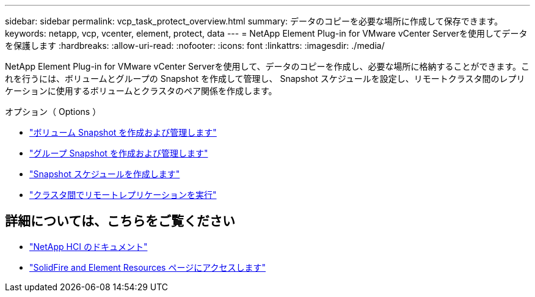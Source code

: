 ---
sidebar: sidebar 
permalink: vcp_task_protect_overview.html 
summary: データのコピーを必要な場所に作成して保存できます。 
keywords: netapp, vcp, vcenter, element, protect, data 
---
= NetApp Element Plug-in for VMware vCenter Serverを使用してデータを保護します
:hardbreaks:
:allow-uri-read: 
:nofooter: 
:icons: font
:linkattrs: 
:imagesdir: ./media/


[role="lead"]
NetApp Element Plug-in for VMware vCenter Serverを使用して、データのコピーを作成し、必要な場所に格納することができます。これを行うには、ボリュームとグループの Snapshot を作成して管理し、 Snapshot スケジュールを設定し、リモートクラスタ間のレプリケーションに使用するボリュームとクラスタのペア関係を作成します。

.オプション（ Options ）
* link:vcp_task_protect_snapshots_volume.html["ボリューム Snapshot を作成および管理します"]
* link:vcp_task_protect_snapshots_group.html["グループ Snapshot を作成および管理します"]
* link:vcp_task_protect_snapshots_schedules.html["Snapshot スケジュールを作成します"]
* link:vcp_task_protect_remote_replication.html["クラスタ間でリモートレプリケーションを実行"]




== 詳細については、こちらをご覧ください

* https://docs.netapp.com/us-en/hci/index.html["NetApp HCI のドキュメント"^]
* https://www.netapp.com/data-storage/solidfire/documentation["SolidFire and Element Resources ページにアクセスします"^]

